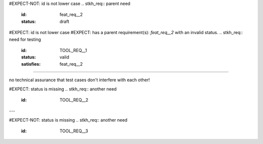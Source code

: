 #EXPECT-NOT: id is not lower case
.. stkh_req:: parent need
   :id: feat_req__2
   :status: draft

#EXPECT: id is not lower case
#EXPECT: has a parent requirement(s): `feat_req__2` with an invalid status.
.. stkh_req:: need for testing
   :id: TOOL_REQ__1
   :status: valid
   :satisfies: feat_req__2

-------------------------

no technical assurance that test cases don't interfere with each other!

#EXPECT: status is missing
.. stkh_req:: another need
   :id: TOOL_REQ__2

---

#EXPECT-NOT: status is missing
.. stkh_req:: another need
   :id: TOOL_REQ__3

.. needextend::
   :id: TOOL_REQ__3
   :status: valid
